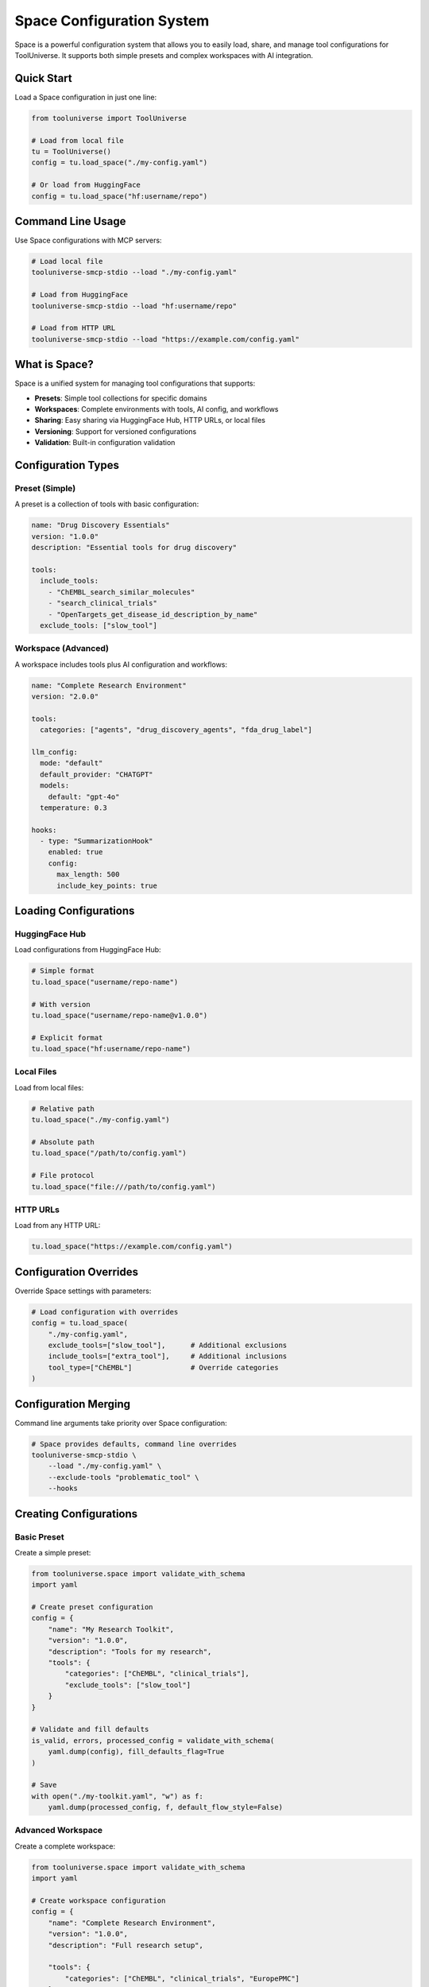 Space Configuration System
==============================

Space is a powerful configuration system that allows you to easily load, share, and manage tool configurations for ToolUniverse. It supports both simple presets and complex workspaces with AI integration.

Quick Start
-----------

Load a Space configuration in just one line:

.. code-block:: python

   from tooluniverse import ToolUniverse
   
   # Load from local file
   tu = ToolUniverse()
   config = tu.load_space("./my-config.yaml")
   
   # Or load from HuggingFace
   config = tu.load_space("hf:username/repo")

Command Line Usage
------------------

Use Space configurations with MCP servers:

.. code-block:: bash

   # Load local file
   tooluniverse-smcp-stdio --load "./my-config.yaml"
   
   # Load from HuggingFace
   tooluniverse-smcp-stdio --load "hf:username/repo"
   
   # Load from HTTP URL
   tooluniverse-smcp-stdio --load "https://example.com/config.yaml"

What is Space?
------------------

Space is a unified system for managing tool configurations that supports:

- **Presets**: Simple tool collections for specific domains
- **Workspaces**: Complete environments with tools, AI config, and workflows
- **Sharing**: Easy sharing via HuggingFace Hub, HTTP URLs, or local files
- **Versioning**: Support for versioned configurations
- **Validation**: Built-in configuration validation

Configuration Types
-------------------

Preset (Simple)
~~~~~~~~~~~~~~~

A preset is a collection of tools with basic configuration:

.. code-block:: yaml

   name: "Drug Discovery Essentials"
   version: "1.0.0"
   description: "Essential tools for drug discovery"
   
   tools:
     include_tools:
       - "ChEMBL_search_similar_molecules"
       - "search_clinical_trials"
       - "OpenTargets_get_disease_id_description_by_name"
     exclude_tools: ["slow_tool"]

Workspace (Advanced)
~~~~~~~~~~~~~~~~~~~~

A workspace includes tools plus AI configuration and workflows:

.. code-block:: yaml

   name: "Complete Research Environment"
   version: "2.0.0"
   
   tools:
     categories: ["agents", "drug_discovery_agents", "fda_drug_label"]
   
   llm_config:
     mode: "default"
     default_provider: "CHATGPT"
     models:
       default: "gpt-4o"
     temperature: 0.3
   
   hooks:
     - type: "SummarizationHook"
       enabled: true
       config:
         max_length: 500
         include_key_points: true

Loading Configurations
----------------------

HuggingFace Hub
~~~~~~~~~~~~~~~

Load configurations from HuggingFace Hub:

.. code-block:: python

   # Simple format
   tu.load_space("username/repo-name")
   
   # With version
   tu.load_space("username/repo-name@v1.0.0")
   
   # Explicit format
   tu.load_space("hf:username/repo-name")

Local Files
~~~~~~~~~~~

Load from local files:

.. code-block:: python

   # Relative path
   tu.load_space("./my-config.yaml")
   
   # Absolute path
   tu.load_space("/path/to/config.yaml")
   
   # File protocol
   tu.load_space("file:///path/to/config.yaml")

HTTP URLs
~~~~~~~~~

Load from any HTTP URL:

.. code-block:: python

   tu.load_space("https://example.com/config.yaml")

Configuration Overrides
-----------------------

Override Space settings with parameters:

.. code-block:: python

   # Load configuration with overrides
   config = tu.load_space(
       "./my-config.yaml",
       exclude_tools=["slow_tool"],      # Additional exclusions
       include_tools=["extra_tool"],     # Additional inclusions
       tool_type=["ChEMBL"]              # Override categories
   )

Configuration Merging
---------------------

Command line arguments take priority over Space configuration:

.. code-block:: bash

   # Space provides defaults, command line overrides
   tooluniverse-smcp-stdio \
       --load "./my-config.yaml" \
       --exclude-tools "problematic_tool" \
       --hooks

Creating Configurations
-----------------------

Basic Preset
~~~~~~~~~~~~

Create a simple preset:

.. code-block:: python

   from tooluniverse.space import validate_with_schema
   import yaml
   
   # Create preset configuration
   config = {
       "name": "My Research Toolkit",
       "version": "1.0.0",
       "description": "Tools for my research",
       "tools": {
           "categories": ["ChEMBL", "clinical_trials"],
           "exclude_tools": ["slow_tool"]
       }
   }
   
   # Validate and fill defaults
   is_valid, errors, processed_config = validate_with_schema(
       yaml.dump(config), fill_defaults_flag=True
   )
   
   # Save
   with open("./my-toolkit.yaml", "w") as f:
       yaml.dump(processed_config, f, default_flow_style=False)

Advanced Workspace
~~~~~~~~~~~~~~~~~~

Create a complete workspace:

.. code-block:: python

   from tooluniverse.space import validate_with_schema
   import yaml
   
   # Create workspace configuration
   config = {
       "name": "Complete Research Environment",
       "version": "1.0.0",
       "description": "Full research setup",
   
       "tools": {
           "categories": ["ChEMBL", "clinical_trials", "EuropePMC"]
       },
       "llm_config": {
           "default_provider": "CHATGPT",
           "models": {"default": "gpt-4o"},
           "temperature": 0.7
       },
       "hooks": [
           {"type": "output_summarization", "enabled": True}
       ]
   }
   
   # Validate and fill defaults
   is_valid, errors, processed_config = validate_with_schema(
       yaml.dump(config), fill_defaults_flag=True
   )
   
   # Save
   with open("./workspace.yaml", "w") as f:
       yaml.dump(processed_config, f, default_flow_style=False)

Configuration Validation
------------------------

Validate configurations before using:

.. code-block:: python

   from tooluniverse.space import validate_yaml_file_with_schema
   
   # Validate file with default filling
   is_valid, errors, processed_config = validate_yaml_file_with_schema(
       "./my-config.yaml", fill_defaults_flag=True
   )
   if not is_valid:
       print("Validation errors:")
       for error in errors:
           print(f"  - {error}")

Command Line Validation
~~~~~~~~~~~~~~~~~~~~~~~

Validate from command line using Python:

.. code-block:: bash

   # Validate configuration using Python
   python -c "
   from tooluniverse.space import validate_yaml_file_with_schema
   is_valid, errors, data = validate_yaml_file_with_schema('my-config.yaml')
   print('✅ Configuration is valid' if is_valid else f'❌ Found {len(errors)} validation error(s): {errors}')
   "

Configuration Schema
--------------------

Basic Fields
~~~~~~~~~~~~

.. code-block:: yaml

   name: "Configuration Name"           # Required
   version: "1.0.0"                    # Required
   author: "Author Name"               # Optional
   description: "Description"          # Optional
   tags: ["tag1", "tag2"]             # Optional

Tool Configuration
~~~~~~~~~~~~~~~~~~

.. code-block:: yaml

   tools:
     categories: ["ChEMBL", "clinical_trials"]    # Tool categories
     include_tools: ["tool1", "tool2"]            # Specific tools
     exclude_tools: ["tool3"]                     # Excluded tools
     include_tool_types: ["OpenTarget"]           # Tool types
     exclude_tool_types: ["Unknown"]              # Excluded types
     custom:                                       # Custom tools
       - name: "CustomTool"
         type: "AgenticTool"
         description: "Custom tool description"
         prompt: "Tool prompt template..."

Prompt Templates
~~~~~~~~~~~~~~~~

.. code-block:: yaml

   
     template_name: |
       Multi-line prompt template
       with placeholders: {variable}
       
       Use for: {purpose}

LLM Configuration
~~~~~~~~~~~~~~~~~

.. code-block:: yaml

   llm_config:
     mode: "default"  # or "fallback"
     default_provider: "CHATGPT"  # CHATGPT, GEMINI, OPENROUTER, VLLM
     models:
       default: "gpt-4o"  # Only 'default' is used by AgenticTools
     temperature: 0.3

Hooks Configuration
~~~~~~~~~~~~~~~~~~~

.. code-block:: yaml

   hooks:
     - type: "SummarizationHook"
       enabled: true
       config:
         max_length: 500
         include_key_points: true
     
     - type: "FileSaveHook"
       enabled: true
       config:
         output_dir: "./outputs"
         file_prefix: "analysis"

Environment Variables
~~~~~~~~~~~~~~~~~~~~~

.. code-block:: yaml

   required_env:
     - "OPENAI_API_KEY"  # For CHATGPT provider
     - "GEMINI_API_KEY"  # For GEMINI provider
     - "OPENROUTER_API_KEY"  # For OPENROUTER provider

Usage Instructions
~~~~~~~~~~~~~~~~~~

.. code-block:: yaml

   
